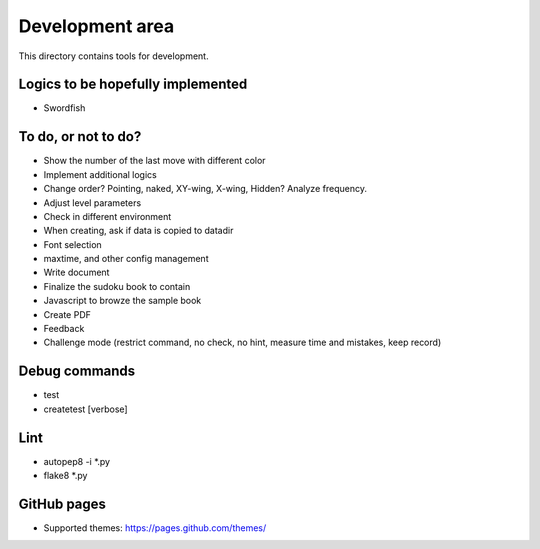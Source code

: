 Development area
=======================

This directory contains tools for development.

Logics to be hopefully implemented
-----------------

- Swordfish

To do, or not to do?
-----------------

- Show the number of the last move with different color
- Implement additional logics
- Change order? Pointing, naked, XY-wing, X-wing, Hidden? Analyze frequency.
- Adjust level parameters
- Check in different environment
- When creating, ask if data is copied to datadir
- Font selection
- maxtime, and other config management
- Write document
- Finalize the sudoku book to contain
- Javascript to browze the sample book
- Create PDF
- Feedback
- Challenge mode (restrict command, no check, no hint, measure time and mistakes, keep record)

Debug commands
-----------------

- test
- createtest [verbose]

Lint
---------------

- autopep8 -i *.py
- flake8 *.py

GitHub pages
---------------

- Supported themes: https://pages.github.com/themes/

